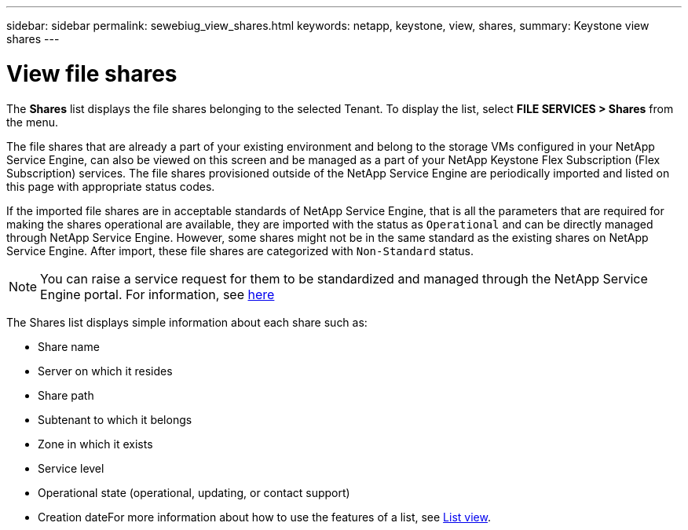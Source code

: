 ---
sidebar: sidebar
permalink: sewebiug_view_shares.html
keywords: netapp, keystone, view, shares,
summary: Keystone view shares
---

= View file shares
:hardbreaks:
:nofooter:
:icons: font
:linkattrs:
:imagesdir: ./media/

//
// This file was created with NDAC Version 2.0 (August 17, 2020)
//
// 2020-10-20 10:59:39.249287
//

[.lead]
The *Shares* list displays the file shares belonging to the selected Tenant. To display the list, select *FILE SERVICES > Shares* from the menu.

The file shares that are already a part of your existing environment and belong to the storage VMs configured in your NetApp Service Engine, can also be viewed on this screen and be managed as a part of your NetApp Keystone Flex Subscription (Flex Subscription) services. The file shares provisioned outside of the NetApp Service Engine are periodically imported and listed on this page with appropriate status codes.

If the imported file shares are in acceptable standards of NetApp Service Engine, that is all the parameters that are required for making the shares operational are available, they are imported with the status as `Operational` and can be directly managed through NetApp Service Engine. However, some shares might not be in the same standard as the existing shares on NetApp Service Engine. After import, these file shares are categorized with `Non-Standard` status.

[NOTE]
   You can raise a service request for them to be standardized and managed through the NetApp Service Engine portal. For information, see link:https://docs.netapp.com/us-en/keystone/sewebiug_raise_a_service_request.html[here]

The Shares list displays simple information about each share such as:

* Share name
* Server on which it resides
* Share path
* Subtenant to which it belongs
* Zone in which it exists
* Service level
* Operational state (operational, updating, or contact support)
* Creation dateFor more information about how to use the features of a list, see link:sewebiug_netapp_service_engine_web_interface_overview.html#list-view[List view].

